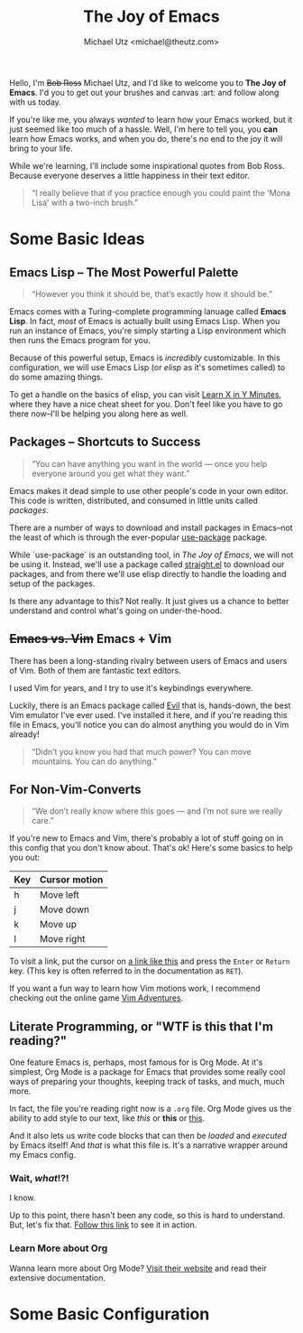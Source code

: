 #+TITLE: The Joy of Emacs
#+AUTHOR: Michael Utz <michael@theutz.com>
#+STARTUP: org-startup-with-inline-images inlineimages
#+STARTUP: content

[[./images/bob-ross.jpg]]

Hello, I'm +Bob Ross+ Michael Utz, and I'd like to welcome you to *The
Joy of Emacs*. I'd you to get out your brushes and canvas :art: and follow
along with us today.

If you're like me, you always /wanted/ to learn how your Emacs worked,
but it just seemed like too much of a hassle. Well, I'm here to tell
you, you *can* learn how Emacs works, and when you do, there's no end
to the joy it will bring to your life.

While we're learning, I'll include some inspirational quotes from Bob
Ross. Because everyone deserves a little happiness in their text
editor.

#+BEGIN_QUOTE
“I really believe that if you practice enough you could paint the
'Mona Lisa' with a two-inch brush.”
#+END_QUOTE

* Some Basic Ideas

** Emacs Lisp -- The Most Powerful Palette

   #+BEGIN_QUOTE
   “However you think it should be, that’s exactly how it should be.”
   #+END_QUOTE

   Emacs comes with a Turing-complete programming lanuage called
   **Emacs Lisp**. In fact, /most/ of Emacs is actually built using
   Emacs Lisp. When you run an instance of Emacs, you're simply
   starting a Lisp environment which then runs the Emacs program for
   you.

   Because of this powerful setup, Emacs is /incredibly/
   customizable. In this configuration, we will use Emacs Lisp (or
   /elisp/ as it's sometimes called) to do some amazing things.

   To get a handle on the basics of elisp, you can visit
   [[https://learnxinyminutes.com/docs/elisp/][Learn X in Y Minutes]], where they have a nice cheat sheet for
   you. Don't feel like you have to go there now--I'll be helping you
   along here as well.

** Packages -- Shortcuts to Success

   #+BEGIN_QUOTE
   “You can have anything you want in the world — once you help
   everyone around you get what they want.”
   #+END_QUOTE

   Emacs makes it dead simple to use other people's code in your own
   editor. This code is written, distributed, and consumed in little
   units called /packages/.

   There are a number of ways to download and install packages in
   Emacs--not the least of which is through the ever-popular
   [[https://github.com/jwiegley/use-package][use-package]] package.

   While `use-package` is an outstanding tool, in /The Joy of Emacs/,
   we will not be using it. Instead, we'll use a package called
   [[https://github.com/raxod502/straight.el][straight.el]] to download our packages, and from there we'll use elisp
   directly to handle the loading and setup of the packages.

   Is there any advantage to this? Not really. It just gives us a
   chance to better understand and control what's going on
   under-the-hood.

** +Emacs vs. Vim+ Emacs + Vim

   There has been a long-standing rivalry between users of Emacs and
   users of Vim. Both of them are fantastic text editors.

   I used Vim for years, and I try to use it's keybindings
   everywhere.

   Luckily, there is an Emacs package called [[https://github.com/emacs-evil/evil][Evil]] that is, hands-down,
   the best Vim emulator I've ever used. I've installed it here, and if
   you're reading this file in Emacs, you'll notice you can do almost
   anything you would do in Vim already!

   #+BEGIN_QUOTE
   “Didn’t you know you had that much power? You can move
   mountains. You can do anything.”
   #+END_QUOTE

** For Non-Vim-Converts

    #+BEGIN_QUOTE
    “We don’t really know where this goes — and I’m not sure we really
    care.”
    #+END_QUOTE

    If you're new to Emacs and Vim, there's probably a lot of stuff
    going on in this config that you don't know about. That's ok!
    Here's some basics to help you out:

    | Key | Cursor motion |
    |-----+---------------|
    | h   | Move left     |
    | j   | Move down     |
    | k   | Move up       |
    | l   | Move right    |

    To visit a link, put the cursor on [[https://zenofbobross.tumblr.com][a link like this]] and press the
    =Enter= or =Return= key. (This key is often referred to in the
    documentation as =RET=).

    If you want a fun way to learn how Vim motions work, I recommend
    checking out the online game [[https://vim-adventures.com][Vim Adventures]].

** Literate Programming, or "WTF is this that I'm reading?"

   One feature Emacs is, perhaps, most famous for is Org Mode. At it's
   simplest, Org Mode is a package for Emacs that provides some really
   cool ways of preparing your thoughts, keeping track of tasks, and
   much, much more.

   In fact, the file you're reading right now is a =.org= file. Org
   Mode gives us the ability to add style to our text, like /this/ or
   *this* or _this_.

   And it also lets us write code blocks that can then be /loaded/
   and /executed/ by Emacs itself! And /that/ is what this file
   is. It's a narrative wrapper around my Emacs config.

*** Wait, /what/!?!

    I know.

    Up to this point, there hasn't been any code, so this is hard to
    understand. But, let's fix that. [[#joy-config-start][Follow this link]] to see it in action.

*** Learn More about Org

   Wanna learn more about Org Mode? [[https://orgmode.org][Visit their website]] and read their
   extensive documentation.

* Some Basic Configuration
  :PROPERTIES:
  :CUSTOM_ID: joy-config-start
  :END:

